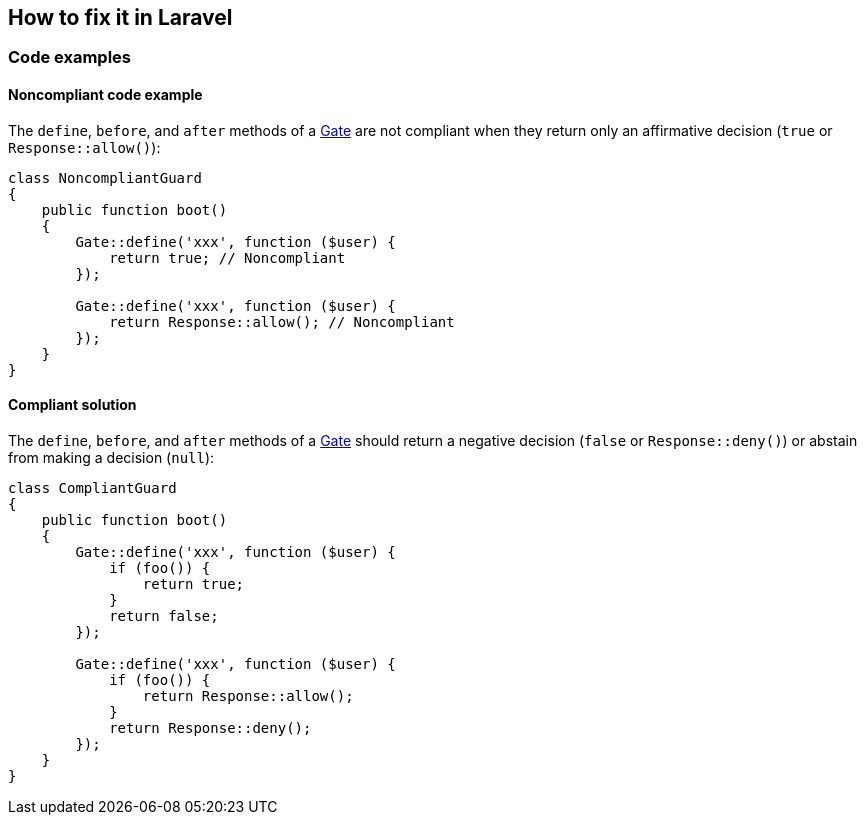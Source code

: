 == How to fix it in Laravel

=== Code examples

==== Noncompliant code example

The ``++define++``, ``++before++``, and ``++after++`` methods of a https://laravel.com/docs/master/authorization#gates[Gate] are not compliant when they return only an affirmative decision (``++true++`` or ``++Response::allow()++``):

[source,php,diff-id=101,diff-type=noncompliant]
----
class NoncompliantGuard
{
    public function boot()
    {
        Gate::define('xxx', function ($user) {
            return true; // Noncompliant
        });

        Gate::define('xxx', function ($user) {
            return Response::allow(); // Noncompliant
        });
    }
}
----

==== Compliant solution

The ``++define++``, ``++before++``, and ``++after++`` methods of a https://laravel.com/docs/master/authorization#gates[Gate] should return a negative decision (``++false++`` or ``++Response::deny()++``) or abstain from making a decision (``++null++``):

[source,php,diff-id=101,diff-type=compliant]
----
class CompliantGuard
{
    public function boot()
    {
        Gate::define('xxx', function ($user) {
            if (foo()) {
                return true;
            }
            return false;
        });

        Gate::define('xxx', function ($user) {
            if (foo()) {
                return Response::allow();
            }
            return Response::deny();
        });
    }
}
----
